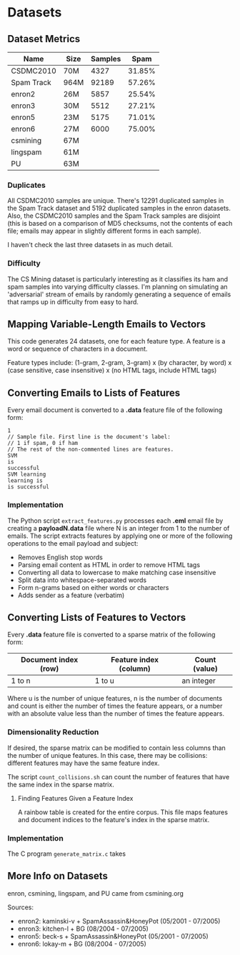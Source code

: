#+BEGIN_COMMENT
add:
lots of time, why does this matter?
how to pre-process online data?
datasets, pre-processing, description of the vector space
#+END_COMMENT

* Datasets

** Dataset Metrics
| Name        | Size   | Samples | Spam   |
|-------------+--------+---------+--------|
| CSDMC2010   |   70M  | 4327    | 31.85% |
| Spam Track  |   964M | 92189   | 57.26% |
| enron2      |   26M  | 5857    | 25.54% |
| enron3      |   30M  | 5512    | 27.21% |
| enron5      |   23M  | 5175    | 71.01% |
| enron6      |   27M  | 6000    | 75.00% |
| csmining    |   67M  |
| lingspam    |   61M  |
| PU          |   63M  |

*** Duplicates
All CSDMC2010 samples are unique.
There's 12291 duplicated samples in the Spam Track dataset
and 5192 duplicated samples in the enron datasets.
Also, the CSDMC2010 samples and the Spam Track samples are disjoint
(this is based on a comparison of MD5 checksums, not the contents of each
file; emails may appear in slightly different forms in each sample).

I haven't check the last three datasets in as much detail.

*** Difficulty
The CS Mining dataset is particularly interesting as it classifies
its ham and spam samples into varying difficulty classes.
I'm planning on simulating an 'adversarial' stream of emails by
randomly generating a sequence of emails that ramps up in difficulty
from easy to hard.

** Mapping Variable-Length Emails to Vectors
This code generates 24 datasets, one for each feature type.
A feature is a word or sequence of characters in a document.

Feature types include:
(1-gram, 2-gram, 3-gram) x (by character, by word) x (case sensitive, case
insensitive) x (no HTML tags, include HTML tags)

** Converting Emails to Lists of Features
Every email document is converted to a *.data* feature file of the following form:

#+BEGIN_SRC
1
// Sample file. First line is the document's label:
// 1 if spam, 0 if ham
// The rest of the non-commented lines are features.
SVM
is
successful
SVM learning
learning is
is successful
#+END_SRC

*** Implementation
The Python script =extract_features.py= processes each *.eml* email file
by creating a *payloadN.data* file where N is an integer from 1 to the number
of emails. The script extracts features by applying one or more of the
following operations to the email payload and subject:
- Removes English stop words
- Parsing email content as HTML in order to remove HTML tags
- Converting all data to lowercase to make matching case insensitive
- Split data into whitespace-separated words
- Form n-grams based on either words or characters
- Adds sender as a feature (verbatim)

** Converting Lists of Features to Vectors
Every *.data* feature file is converted to a sparse matrix of the following
form:

| Document index (row) | Feature index (column) |    Count (value) |
|----------------+---------------+---------------|
|    1 to n      |   1 to u      | an integer    |

Where u is the number of unique features, n is the number of documents and
count is either the number of times the feature appears, or a number with an
absolute value less than the number of times the feature appears.

*** Dimensionality Reduction
If desired, the sparse matrix can be modified to contain less columns than
the number of unique features.
In this case, there may be collisions: different features may have the same
feature index.

The script =count_collisions.sh= can count the number of features that have
the same index in the sparse matrix.

**** Finding Features Given a Feature Index
A rainbow table is created for the entire corpus.
This file maps features and document indices to the feature's index in the
sparse matrix.

*** Implementation
The C program =generate_matrix.c= takes

#+BEGIN_COMMENT
C program (output file, rainbow hash output, payload names, range of file IDs (1-100, 101-200)

should also generate different testing sets (cross-validation...)

Scan each .data file and add every feature to a bag of words.
Write the bag of words as a sparse matrix to a .dat file.

**** Bag of Words
Maps features (word n-grams or character n-grams)
to R^u

O(u) space
generates sparse matrix of size O(nu) where n is the number of docs
n is the number of docs
u is the number of unique features

vector[hash(f)]++
is replaced with
add_or_increment(vector, f)

keep array of (hash value, doc, index, count) of length U

hash and hash2 are different hash functions
  (FarmHash, SipHash, Pearson's Hash)

to map feature -> index:
 returns an index from 1 to U

 hash value = hash(feature)
 lookup feature's (hash value % current size) in array
 present?
   // Only do this if max hash size < U
   // Weinberger, Dasgupta, Langford, et. al. 2009
   // Helps 'balance out' collisions
   if hash2(feature) == 1
     count += 1
   else
     count -= 1
   // Otherwise, just do:
   count += 1
   return index

 absent?
   current size++
   index++
   set count to 1
   do not rehash if table is at max size
   rehash in case of collision or current capacity size reached
     (create new table with 2x or 4x size (check hash),
      move to correct index based on true hash values)
   add the feature to array and return index


to process document w:
  use previous hash table
  feature -> index
  write to .dat: "w index"
  write rainbow table: "index  w:line_number  feature"

generates a sparse matrix "data.dat"
load data.dat
data = spconvert(data)
#+END_COMMENT

#+BEGIN_COMMENT
** Misc
- `enron1/ham/2825.2000-11-13.farmer.ham.txt` "i believe texas should re - establish itself as a republic and i can go to the barricades . now that gets my juices going ."
- 'New Mexico only appears in `spam/` in the enron1 dataset

** Machine Learning!
read files F1 (csvread)
learn (SVM, ROSVM, SGD SVM, Naive Bayesian)
evaluate model on files F2
print evaluation (time, memory, error, regret, iterations)
#+END_COMMENT

** More Info on Datasets
enron, csmining, lingspam, and PU came from csmining.org

Sources:
- enron2: kaminski-v + SpamAssassin&HoneyPot (05/2001 - 07/2005)
- enron3: kitchen-l  + BG (08/2004 - 07/2005)
- enron5: beck-s     + SpamAssassin&HoneyPot (05/2001 - 07/2005)
- enron6: lokay-m    + BG (08/2004 - 07/2005)

